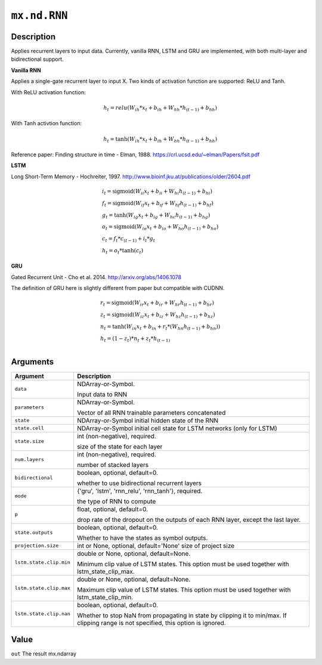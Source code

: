 .. raw:: html



``mx.nd.RNN``
==========================

Description
----------------------

Applies recurrent layers to input data. Currently, vanilla RNN, LSTM and GRU are
implemented, with both multi-layer and bidirectional support.

**Vanilla RNN**

Applies a single-gate recurrent layer to input X. Two kinds of activation function are supported:
ReLU and Tanh.

With ReLU activation function:

.. math::

    h_t = relu(W_{ih} * x_t + b_{ih}  +  W_{hh} * h_{(t-1)} + b_{hh})

With Tanh activtion function:

.. math::

    h_t = \tanh(W_{ih} * x_t + b_{ih}  +  W_{hh} * h_{(t-1)} + b_{hh})

Reference paper: Finding structure in time - Elman, 1988.
https://crl.ucsd.edu/~elman/Papers/fsit.pdf

**LSTM**

Long Short-Term Memory - Hochreiter, 1997. http://www.bioinf.jku.at/publications/older/2604.pdf

.. math::

  \begin{array}{ll}
            i_t = \mathrm{sigmoid}(W_{ii} x_t + b_{ii} + W_{hi} h_{(t-1)} + b_{hi}) \\
            f_t = \mathrm{sigmoid}(W_{if} x_t + b_{if} + W_{hf} h_{(t-1)} + b_{hf}) \\
            g_t = \tanh(W_{ig} x_t + b_{ig} + W_{hc} h_{(t-1)} + b_{hg}) \\
            o_t = \mathrm{sigmoid}(W_{io} x_t + b_{io} + W_{ho} h_{(t-1)} + b_{ho}) \\
            c_t = f_t * c_{(t-1)} + i_t * g_t \\
            h_t = o_t * \tanh(c_t)
            \end{array}

**GRU**

Gated Recurrent Unit - Cho et al. 2014. http://arxiv.org/abs/1406.1078

The definition of GRU here is slightly different from paper but compatible with CUDNN.

.. math::

  \begin{array}{ll}
            r_t = \mathrm{sigmoid}(W_{ir} x_t + b_{ir} + W_{hr} h_{(t-1)} + b_{hr}) \\
            z_t = \mathrm{sigmoid}(W_{iz} x_t + b_{iz} + W_{hz} h_{(t-1)} + b_{hz}) \\
            n_t = \tanh(W_{in} x_t + b_{in} + r_t * (W_{hn} h_{(t-1)}+ b_{hn})) \\
            h_t = (1 - z_t) * n_t + z_t * h_{(t-1)} \\
            \end{array}


Arguments
------------------

+----------------------------------------+------------------------------------------------------------+
| Argument                               | Description                                                |
+========================================+============================================================+
| ``data``                               | NDArray-or-Symbol.                                         |
|                                        |                                                            |
|                                        | Input data to RNN                                          |
+----------------------------------------+------------------------------------------------------------+
| ``parameters``                         | NDArray-or-Symbol.                                         |
|                                        |                                                            |
|                                        | Vector of all RNN trainable parameters concatenated        |
+----------------------------------------+------------------------------------------------------------+
| ``state``                              | NDArray-or-Symbol                                          |
|                                        | initial hidden state of the RNN                            |
+----------------------------------------+------------------------------------------------------------+
| ``state.cell``                         | NDArray-or-Symbol                                          |
|                                        | initial cell state for LSTM networks (only for LSTM)       |
+----------------------------------------+------------------------------------------------------------+
| ``state.size``                         | int (non-negative), required.                              |
|                                        |                                                            |
|                                        | size of the state for each layer                           |
+----------------------------------------+------------------------------------------------------------+
| ``num.layers``                         | int (non-negative), required.                              |
|                                        |                                                            |
|                                        | number of stacked layers                                   |
+----------------------------------------+------------------------------------------------------------+
| ``bidirectional``                      | boolean, optional, default=0.                              |
|                                        |                                                            |
|                                        | whether to use bidirectional recurrent layers              |
+----------------------------------------+------------------------------------------------------------+
| ``mode``                               | {'gru', 'lstm', 'rnn_relu', 'rnn_tanh'}, required.         |
|                                        |                                                            |
|                                        | the type of RNN to compute                                 |
+----------------------------------------+------------------------------------------------------------+
| ``p``                                  | float, optional, default=0.                                |
|                                        |                                                            |
|                                        | drop rate of the dropout on the outputs of each RNN layer, |
|                                        | except the last                                            |
|                                        | layer.                                                     |
+----------------------------------------+------------------------------------------------------------+
| ``state.outputs``                      | boolean, optional, default=0.                              |
|                                        |                                                            |
|                                        | Whether to have the states as symbol outputs.              |
+----------------------------------------+------------------------------------------------------------+
| ``projection.size``                    | int or None, optional, default='None'                      |
|                                        | size of project size                                       |
+----------------------------------------+------------------------------------------------------------+
| ``lstm.state.clip.min``                | double or None, optional, default=None.                    |
|                                        |                                                            |
|                                        | Minimum clip value of LSTM states. This option must be     |
|                                        | used together with                                         |
|                                        | lstm_state_clip_max.                                       |
+----------------------------------------+------------------------------------------------------------+
| ``lstm.state.clip.max``                | double or None, optional, default=None.                    |
|                                        |                                                            |
|                                        | Maximum clip value of LSTM states. This option must be     |
|                                        | used together with                                         |
|                                        | lstm_state_clip_min.                                       |
+----------------------------------------+------------------------------------------------------------+
| ``lstm.state.clip.nan``                | boolean, optional, default=0.                              |
|                                        |                                                            |
|                                        | Whether to stop NaN from propagating in state by clipping  |
|                                        | it to min/max. If clipping range is not specified, this    |
|                                        | option is                                                  |
|                                        | ignored.                                                   |
+----------------------------------------+------------------------------------------------------------+

Value
----------

``out`` The result mx.ndarray



.. disqus::
   :disqus_identifier: mx.nd.RNN

